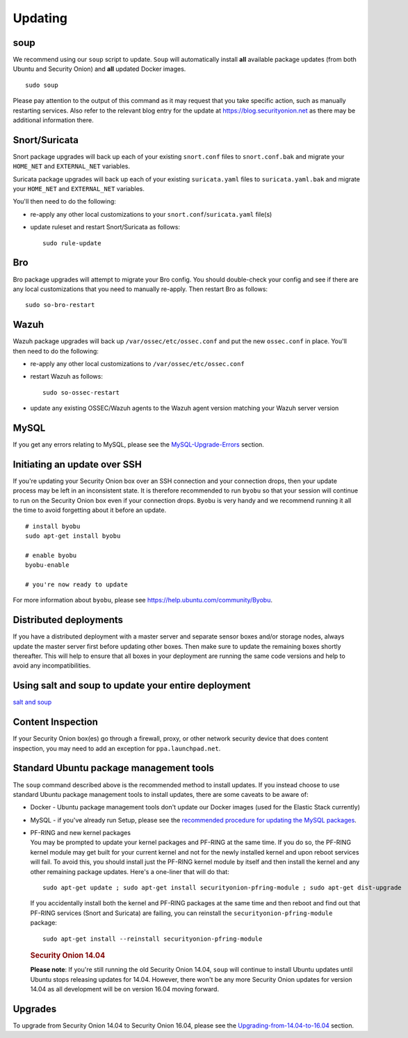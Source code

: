 Updating
========

soup
----

We recommend using our ``soup`` script to update. ``Soup`` will automatically install **all** available package updates (from both Ubuntu and Security Onion) and **all** updated Docker images.

::

    sudo soup

Please pay attention to the output of this command as it may request that you take specific action, such as manually restarting services. Also refer to the relevant blog entry for the update at https://blog.securityonion.net as there may be additional information there.

Snort/Suricata
--------------

Snort package upgrades will back up each of your existing ``snort.conf`` files to ``snort.conf.bak`` and migrate your ``HOME_NET`` and ``EXTERNAL_NET`` variables.

Suricata package upgrades will back up each of your existing ``suricata.yaml`` files to ``suricata.yaml.bak`` and migrate your ``HOME_NET`` and ``EXTERNAL_NET`` variables.

You'll then need to do the following:

-  re-apply any other local customizations to your ``snort.conf``/``suricata.yaml`` file(s)

-  update ruleset and restart Snort/Suricata as follows:

   ::

       sudo rule-update

Bro
---

Bro package upgrades will attempt to migrate your Bro config. You should double-check your config and see if there are any local customizations that you need to manually re-apply. Then restart Bro as follows:

::

    sudo so-bro-restart

Wazuh
-----

Wazuh package upgrades will back up ``/var/ossec/etc/ossec.conf`` and put the new ``ossec.conf`` in place.  You'll then need to do the following:

-  re-apply any other local customizations to ``/var/ossec/etc/ossec.conf``

-  restart Wazuh as follows:

   ::

       sudo so-ossec-restart
       
-  update any existing OSSEC/Wazuh agents to the Wazuh agent version matching your Wazuh server version

MySQL
-----

If you get any errors relating to MySQL, please see the `MySQL-Upgrade-Errors <MySQL-Upgrade-Errors>`__ section.

Initiating an update over SSH
-----------------------------

If you're updating your Security Onion box over an SSH connection and your connection drops, then your update process may be left in an inconsistent state. It is therefore recommended to run ``byobu`` so that your session will continue to run on the Security Onion box even if your connection drops. ``Byobu`` is very handy and we recommend running it all the time to avoid forgetting about it before an update.

::

    # install byobu
    sudo apt-get install byobu

    # enable byobu
    byobu-enable

    # you're now ready to update

For more information about ``byobu``, please see https://help.ubuntu.com/community/Byobu.

Distributed deployments
-----------------------

If you have a distributed deployment with a master server and separate sensor boxes and/or storage nodes, always update the master server first before updating other boxes. Then make sure to update the remaining boxes shortly thereafter. This will help to ensure that all boxes in your deployment are running the same code versions and help to avoid any incompatibilities.

Using salt and soup to update your entire deployment
----------------------------------------------------

`salt and
soup <Salt#using-salt-to-install-updates-across-your-entire-deployment>`__

Content Inspection
------------------

If your Security Onion box(es) go through a firewall, proxy, or other network security device that does content inspection, you may need to add an exception for ``ppa.launchpad.net``.

Standard Ubuntu package management tools
----------------------------------------

The ``soup`` command described above is the recommended method to install updates. If you instead choose to use standard Ubuntu package management tools to install updates, there are some caveats to be aware of:

-  Docker - Ubuntu package management tools don't update our Docker images (used for the Elastic Stack currently)

-  MySQL - if you've already run Setup, please see the `recommended procedure for updating the MySQL packages <MySQLUpdates>`__.

-  | PF-RING and new kernel packages
   | You may be prompted to update your kernel packages and PF-RING at the same time. If you do so, the PF-RING kernel module may get built for your current kernel and not for the newly installed kernel and upon reboot services will fail. To avoid this, you should install just the PF-RING kernel module by itself and then install the kernel and any other remaining package updates. Here's a one-liner that will do that:

   ::

       sudo apt-get update ; sudo apt-get install securityonion-pfring-module ; sudo apt-get dist-upgrade

   If you accidentally install both the kernel and PF-RING packages at the same time and then reboot and find out that PF-RING services (Snort and Suricata) are failing, you can reinstall the ``securityonion-pfring-module`` package:

   ::

       sudo apt-get install --reinstall securityonion-pfring-module

   .. rubric:: Security Onion 14.04
      :name: security-onion-14.04

   **Please note**: If you're still running the old Security Onion
   14.04, ``soup`` will continue to install Ubuntu updates until Ubuntu
   stops releasing updates for 14.04. However, there won't be any more
   Security Onion updates for version 14.04 as all development will be
   on version 16.04 moving forward.

Upgrades
--------

To upgrade from Security Onion 14.04 to Security Onion 16.04, please see the `Upgrading-from-14.04-to-16.04 <Upgrading-from-14.04-to-16.04>`__ section.
